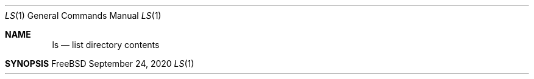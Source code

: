 \" https://mandoc.bsd.lv/mdoc/exercises/prologue/write_simple.html#QUESTIONS
.Dd September 24, 2020
.Dt LS 1
.Os FreeBSD 13.0
.Sh NAME
.Nm ls
.Nd list directory contents
.Sh SYNOPSIS
